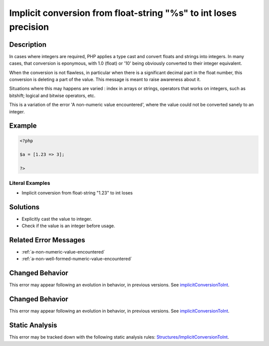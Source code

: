 .. _implicit-conversion-from-float-string-"%s"-to-int-loses:

Implicit conversion from float-string "%s" to int loses precision
-----------------------------------------------------------------
 
.. meta::
	:description:
		Implicit conversion from float-string "%s" to int loses precision: In cases where integers are required, PHP applies a type cast and convert floats and strings into integers.
	:og:image: https://php-errors.readthedocs.io/en/latest/_static/logo.png
	:og:type: article
	:og:title: Implicit conversion from float-string &quot;%s&quot; to int loses precision
	:og:description: In cases where integers are required, PHP applies a type cast and convert floats and strings into integers
	:og:url: https://php-errors.readthedocs.io/en/latest/messages/implicit-conversion-from-float-string-%22%25s%22-to-int-loses.html
	:og:locale: en
	:twitter:card: summary_large_image
	:twitter:site: @exakat
	:twitter:title: Implicit conversion from float-string "%s" to int loses precision
	:twitter:description: Implicit conversion from float-string "%s" to int loses precision: In cases where integers are required, PHP applies a type cast and convert floats and strings into integers
	:twitter:creator: @exakat
	:twitter:image:src: https://php-errors.readthedocs.io/en/latest/_static/logo.png

.. raw:: html

	<script type="application/ld+json">{"@context":"https:\/\/schema.org","@graph":[{"@type":"WebPage","@id":"https:\/\/php-errors.readthedocs.io\/en\/latest\/tips\/implicit-conversion-from-float-string-\"%s\"-to-int-loses.html","url":"https:\/\/php-errors.readthedocs.io\/en\/latest\/tips\/implicit-conversion-from-float-string-\"%s\"-to-int-loses.html","name":"Implicit conversion from float-string \"%s\" to int loses precision","isPartOf":{"@id":"https:\/\/www.exakat.io\/"},"datePublished":"Fri, 11 Apr 2025 17:17:05 +0000","dateModified":"Fri, 11 Apr 2025 17:17:05 +0000","description":"In cases where integers are required, PHP applies a type cast and convert floats and strings into integers","inLanguage":"en-US","potentialAction":[{"@type":"ReadAction","target":["https:\/\/php-tips.readthedocs.io\/en\/latest\/tips\/implicit-conversion-from-float-string-\"%s\"-to-int-loses.html"]}]},{"@type":"WebSite","@id":"https:\/\/www.exakat.io\/","url":"https:\/\/www.exakat.io\/","name":"Exakat","description":"Smart PHP static analysis","inLanguage":"en-US"}]}</script>

Description
___________
 
In cases where integers are required, PHP applies a type cast and convert floats and strings into integers. In many cases, that conversion is eponymous, with 1.0 (float) or '10' being obviously converted to their integer equivalent. 

When the conversion is not flawless, in particular when there is a significant decimal part in the float number, this conversion is deleting a part of the value. This message is meant to raise awareness about it. 

Situations where this may happens are varied : index in arrays or strings, operators that works on integers, such as bitshift; logical and bitwise operators, etc.

This is a variation of the error 'A non-numeric value encountered', where the value could not be converted sanely to an integer.

Example
_______

.. code-block:: php

   <?php
   
   $a = [1.23 => 3];
   
   ?>


Literal Examples
****************
+ Implicit conversion from float-string "1.23" to int loses

Solutions
_________

+ Explicitly cast the value to integer.
+ Check if the value is an integer before usage.

Related Error Messages
______________________

+ :ref:`a-non-numeric-value-encountered`
+ :ref:`a-non-well-formed-numeric-value-encountered`

Changed Behavior
________________

This error may appear following an evolution in behavior, in previous versions. See `implicitConversionToInt <https://php-changed-behaviors.readthedocs.io/en/latest/behavior/implicitConversionToInt.html>`_.

Changed Behavior
________________

This error may appear following an evolution in behavior, in previous versions. See `implicitConversionToInt <https://php-changed-behaviors.readthedocs.io/en/latest/behavior/implicitConversionToInt.html>`_.

Static Analysis
_______________

This error may be tracked down with the following static analysis rules: `Structures/ImplicitConversionToInt <https://exakat.readthedocs.io/en/latest/Reference/Rules/Structures/ImplicitConversionToInt.html>`_.
